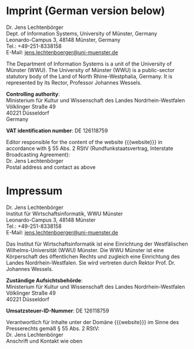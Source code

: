 #+HTML_HEAD: <link rel="stylesheet" type="text/css" href="index.css" />
#+STARTUP: showeverything
#+AUTHOR: Jens Lechtenbörger
#+OPTIONS: html-style:nil
#+OPTIONS: toc:nil num:nil
#+HTML_POSTAMBLE: nil

* Imprint (German version below)

Dr. Jens Lechtenbörger\\
Dept. of Information Systems, University of Münster, Germany\\
Leonardo-Campus 3, 48148 Münster, Germany\\
Tel.: +49-251-8338158\\
E-Mail: [[http://wwwuv2.uni-muenster.de/kommentieren/kontakt.php?k=1&empf=jens.lechtenboerger][jens.lechtenboerger@uni-muenster.de]]

The Department of Information Systems is a unit of the University of
Münster (WWU).  The University of Münster (WWU) is a public-sector
statutory body of the Land of North Rhine-Westphalia, Germany.
It is represented by its Rector, Professor Johannes Wessels.

*Controlling authority*:\\
Ministerium für Kultur und Wissenschaft des Landes Nordrhein-Westfalen\\
Völklinger Straße 49\\
40221 Düsseldorf\\
Germany

*VAT identification number*: DE 126118759

Editor responsible for the content of the website {{{website}}}
in accordance with § 55 Abs. 2 RStV (Rundfunkstaatsvertrag, Interstate
Broadcasting Agreement):\\
Dr. Jens Lechtenbörger\\
Postal address and contact as above


* Impressum

Dr. Jens Lechtenbörger\\
Institut für Wirtschaftsinformatik, WWU Münster\\
Leonardo-Campus 3, 48148 Münster\\
Tel.: +49-251-8338158\\
E-Mail: [[http://wwwuv2.uni-muenster.de/kommentieren/kontakt.php?k=1&empf=jens.lechtenboerger][jens.lechtenboerger@uni-muenster.de]]

Das Institut für Wirtschaftsinformatik ist eine Einrichtung der
Westfälischen Wilhelms-Universität (WWU) Münster.  Die WWU Münster ist
eine Körperschaft des öffentlichen Rechts und zugleich eine
Einrichtung des Landes Nordrhein-Westfalen. Sie wird vertreten durch
Rektor Prof. Dr. Johannes Wessels.

*Zuständige Aufsichtsbehörde*:\\
Ministerium für Kultur und Wissenschaft des Landes Nordrhein-Westfalen\\
Völklinger Straße 49\\
40221 Düsseldorf

*Umsatzsteuer-ID-Nummer*: DE 126118759

Verantwortlich für Inhalte unter der Domäne {{{website}}}
im Sinne des Presserechts gemäß § 55 Abs. 2 RStV:\\
Dr. Jens Lechtenbörger\\
Anschrift und Kontakt wie oben
